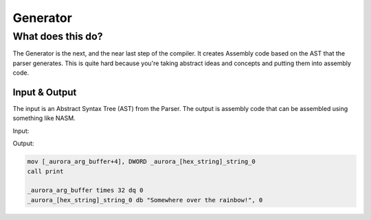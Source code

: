 Generator
=========

What does this do?
~~~~~~~~~~~~~~~~~~

The Generator is the next, and the near last step of the compiler.
It creates Assembly code based on the AST that the parser generates.
This is quite hard because you're taking abstract ideas and concepts
and putting them into assembly code.

Input & Output
^^^^^^^^^^^^^

The input is an Abstract Syntax Tree (AST) from the Parser.
The output is assembly code that can be assembled using something like NASM.

Input:

.. code:

    <ASTNode(l) FUNCTION: [
      <ASTValue NAME: "print">,
      <ASTNode(1) ARGUMENTS: [
        <ASTValue STRING: "Somewhere over the rainbow!">
      ]>
    ]>

Output:

.. code::

    mov [_aurora_arg_buffer+4], DWORD _aurora_[hex_string]_string_0
    call print

    _aurora_arg_buffer times 32 dq 0
    _aurora_[hex_string]_string_0 db "Somewhere over the rainbow!", 0
